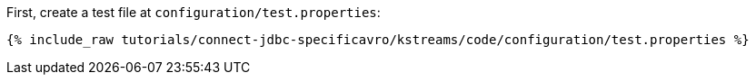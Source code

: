 First, create a test file at `configuration/test.properties`:

+++++
<pre class="snippet"><code class="shell">{% include_raw tutorials/connect-jdbc-specificavro/kstreams/code/configuration/test.properties %}</code></pre>
+++++
